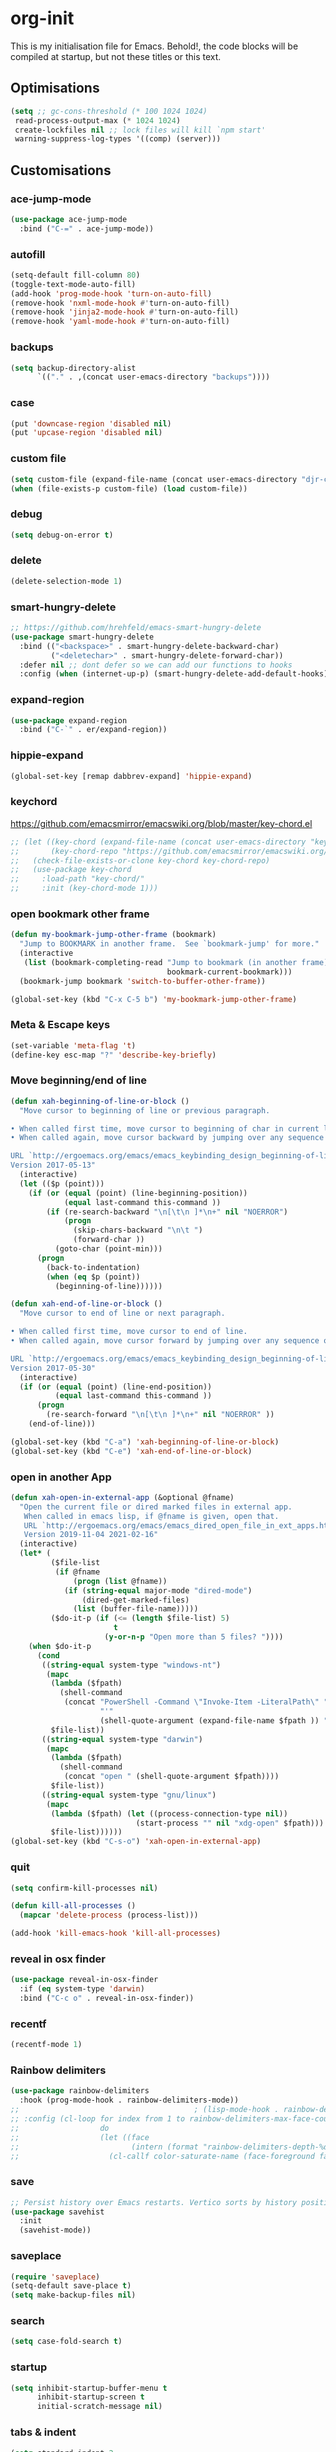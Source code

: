 * org-init
:PROPERTIES:
:header-args: :results silent :tangle yes
:END:
This is my initialisation file for Emacs. Behold!, the code blocks will be
compiled at startup, but not these titles or this text.
** Optimisations
#+begin_src emacs-lisp
  (setq ;; gc-cons-threshold (* 100 1024 1024)
   read-process-output-max (* 1024 1024)
   create-lockfiles nil ;; lock files will kill `npm start'
   warning-suppress-log-types '((comp) (server)))
#+end_src
** Customisations
*** ace-jump-mode
#+begin_src emacs-lisp
  (use-package ace-jump-mode
    :bind ("C-=" . ace-jump-mode))
#+end_src
*** autofill
#+begin_src emacs-lisp
  (setq-default fill-column 80)
  (toggle-text-mode-auto-fill)
  (add-hook 'prog-mode-hook 'turn-on-auto-fill)
  (remove-hook 'nxml-mode-hook #'turn-on-auto-fill)
  (remove-hook 'jinja2-mode-hook #'turn-on-auto-fill)
  (remove-hook 'yaml-mode-hook #'turn-on-auto-fill)
#+end_src
*** backups
#+begin_src emacs-lisp
  (setq backup-directory-alist
        `(("." . ,(concat user-emacs-directory "backups"))))
#+end_src
*** case
#+begin_src emacs-lisp
  (put 'downcase-region 'disabled nil)
  (put 'upcase-region 'disabled nil)
#+end_src
*** custom file
#+begin_src emacs-lisp
  (setq custom-file (expand-file-name (concat user-emacs-directory "djr-custom.el")))
  (when (file-exists-p custom-file) (load custom-file))
#+end_src
*** debug
#+begin_src emacs-lisp
  (setq debug-on-error t)
#+end_src
*** delete
#+begin_src emacs-lisp
  (delete-selection-mode 1)
#+end_src
*** smart-hungry-delete
#+begin_src emacs-lisp
  ;; https://github.com/hrehfeld/emacs-smart-hungry-delete
  (use-package smart-hungry-delete
    :bind (("<backspace>" . smart-hungry-delete-backward-char)
           ("<deletechar>" . smart-hungry-delete-forward-char))
    :defer nil ;; dont defer so we can add our functions to hooks
    :config (when (internet-up-p) (smart-hungry-delete-add-default-hooks)))
#+end_src
*** expand-region
#+begin_src emacs-lisp
  (use-package expand-region
    :bind ("C-`" . er/expand-region))
#+end_src
*** hippie-expand
#+begin_src emacs-lisp
  (global-set-key [remap dabbrev-expand] 'hippie-expand)
#+end_src
*** keychord
https://github.com/emacsmirror/emacswiki.org/blob/master/key-chord.el
#+begin_src emacs-lisp
  ;; (let ((key-chord (expand-file-name (concat user-emacs-directory "key-chord/")))
  ;;       (key-chord-repo "https://github.com/emacsmirror/emacswiki.org/blob/master/key-chord.el"))
  ;;   (check-file-exists-or-clone key-chord key-chord-repo)
  ;;   (use-package key-chord
  ;;     :load-path "key-chord/"
  ;;     :init (key-chord-mode 1)))
#+end_src
*** open bookmark other frame
#+begin_src emacs-lisp
  (defun my-bookmark-jump-other-frame (bookmark)
    "Jump to BOOKMARK in another frame.  See `bookmark-jump' for more."
    (interactive
     (list (bookmark-completing-read "Jump to bookmark (in another frame)"
                                     bookmark-current-bookmark)))
    (bookmark-jump bookmark 'switch-to-buffer-other-frame))

  (global-set-key (kbd "C-x C-5 b") 'my-bookmark-jump-other-frame)
#+end_src
*** Meta & Escape keys
#+begin_src emacs-lisp
  (set-variable 'meta-flag 't)
  (define-key esc-map "?" 'describe-key-briefly)
#+end_src
*** Move beginning/end of line
#+begin_src emacs-lisp
  (defun xah-beginning-of-line-or-block ()
    "Move cursor to beginning of line or previous paragraph.

  • When called first time, move cursor to beginning of char in current line. (if already, move to beginning of line.)
  • When called again, move cursor backward by jumping over any sequence of whitespaces containing 2 blank lines.

  URL `http://ergoemacs.org/emacs/emacs_keybinding_design_beginning-of-line-or-block.html'
  Version 2017-05-13"
    (interactive)
    (let (($p (point)))
      (if (or (equal (point) (line-beginning-position))
              (equal last-command this-command ))
          (if (re-search-backward "\n[\t\n ]*\n+" nil "NOERROR")
              (progn
                (skip-chars-backward "\n\t ")
                (forward-char ))
            (goto-char (point-min)))
        (progn
          (back-to-indentation)
          (when (eq $p (point))
            (beginning-of-line))))))

  (defun xah-end-of-line-or-block ()
    "Move cursor to end of line or next paragraph.

  • When called first time, move cursor to end of line.
  • When called again, move cursor forward by jumping over any sequence of whitespaces containing 2 blank lines.

  URL `http://ergoemacs.org/emacs/emacs_keybinding_design_beginning-of-line-or-block.html'
  Version 2017-05-30"
    (interactive)
    (if (or (equal (point) (line-end-position))
            (equal last-command this-command ))
        (progn
          (re-search-forward "\n[\t\n ]*\n+" nil "NOERROR" ))
      (end-of-line)))

  (global-set-key (kbd "C-a") 'xah-beginning-of-line-or-block)
  (global-set-key (kbd "C-e") 'xah-end-of-line-or-block)
#+end_src
*** open in another App
#+begin_src emacs-lisp
  (defun xah-open-in-external-app (&optional @fname)
    "Open the current file or dired marked files in external app.
     When called in emacs lisp, if @fname is given, open that.
     URL `http://ergoemacs.org/emacs/emacs_dired_open_file_in_ext_apps.html'
     Version 2019-11-04 2021-02-16"
    (interactive)
    (let* (
           ($file-list
            (if @fname
                (progn (list @fname))
              (if (string-equal major-mode "dired-mode")
                  (dired-get-marked-files)
                (list (buffer-file-name)))))
           ($do-it-p (if (<= (length $file-list) 5)
                         t
                       (y-or-n-p "Open more than 5 files? "))))
      (when $do-it-p
        (cond
         ((string-equal system-type "windows-nt")
          (mapc
           (lambda ($fpath)
             (shell-command
              (concat "PowerShell -Command \"Invoke-Item -LiteralPath\" "
                      "'"
                      (shell-quote-argument (expand-file-name $fpath )) "'")))
           $file-list))
         ((string-equal system-type "darwin")
          (mapc
           (lambda ($fpath)
             (shell-command
              (concat "open " (shell-quote-argument $fpath))))
           $file-list))
         ((string-equal system-type "gnu/linux")
          (mapc
           (lambda ($fpath) (let ((process-connection-type nil))
                              (start-process "" nil "xdg-open" $fpath)))
           $file-list))))))
  (global-set-key (kbd "C-s-o") 'xah-open-in-external-app)
#+end_src
*** quit
#+begin_src emacs-lisp
  (setq confirm-kill-processes nil)

  (defun kill-all-processes ()
    (mapcar 'delete-process (process-list)))

  (add-hook 'kill-emacs-hook 'kill-all-processes)
#+end_src
*** reveal in osx finder
#+begin_src emacs-lisp
  (use-package reveal-in-osx-finder
    :if (eq system-type 'darwin)
    :bind ("C-c o" . reveal-in-osx-finder))
#+end_src
*** recentf
#+begin_src emacs-lisp
  (recentf-mode 1)
#+end_src
*** Rainbow delimiters
#+begin_src emacs-lisp
  (use-package rainbow-delimiters
    :hook (prog-mode-hook . rainbow-delimiters-mode))
  ;;                                       ; (lisp-mode-hook . rainbow-delimiters-mode)
  ;; :config (cl-loop for index from 1 to rainbow-delimiters-max-face-count
  ;;                  do
  ;;                  (let ((face
  ;;                         (intern (format "rainbow-delimiters-depth-%d-face" index))))
  ;;                    (cl-callf color-saturate-name (face-foreground face) 30))))
#+end_src
*** save
#+begin_src emacs-lisp
  ;; Persist history over Emacs restarts. Vertico sorts by history position.
  (use-package savehist
    :init
    (savehist-mode))
#+end_src
*** saveplace
#+begin_src emacs-lisp
  (require 'saveplace)
  (setq-default save-place t)
  (setq make-backup-files nil)
#+end_src
*** search
#+begin_src emacs-lisp
  (setq case-fold-search t)
#+end_src
*** startup
#+begin_src emacs-lisp
  (setq inhibit-startup-buffer-menu t
        inhibit-startup-screen t
        initial-scratch-message nil)
#+end_src
*** tabs & indent
#+begin_src emacs-lisp
  (setq standard-indent 2
        js-indent-level 2)
  (setq-default indent-tabs-mode nil)
  (setq-default tab-always-indent 'complete)
  (global-set-key (kbd "S-M-t") 'indent-rigidly-left)
#+end_src
** iedit
#+begin_src emacs-lisp
    (use-package iedit
      :bind ("C-:" . iedit-mode))
#+end_src
** Views
*** all-the-icons
#+begin_src emacs-lisp
  (use-package all-the-icons-ibuffer
    :hook (ibuffer-mode . all-the-icons-ibuffer-mode))

  (use-package all-the-icons
    :defer nil
    :init (when (and (internet-up-p)
                     (not (member "all-the-icons" (font-family-list))))
            (all-the-icons-install-fonts t)))

  (defun load-all-the-icons-dired ()
    (interactive)
    (let ((icons-dired (expand-file-name (concat user-emacs-directory "all-the-icons-dired/")))
          (icons-repo "https://github.com/jtbm37/all-the-icons-dired.git"))
      (check-file-exists-or-clone icons-dired icons-repo)
      (add-to-list 'load-path icons-dired)
      (load (concat icons-dired "all-the-icons-dired.el")))
    (all-the-icons-dired-mode 1))

  (add-hook 'dired-mode-hook 'load-all-the-icons-dired)
#+end_src
*** dimmer-mode
#+begin_src emacs-lisp
  (use-package dimmer
    :if window-system
    :defer 1
    :config
    (setq dimmer-exclusion-predicates
          '(helm--alive-p window-minibuffer-p echo-area-p))
    (setq dimmer-exclusion-regexp-list
          '("^\\*[h|H]elm.*\\*" "^\\*Minibuf-[0-9]+\\*"
            "^.\\*which-key\\*$" "^*Messages*" "*LV*"
            "^*[e|E]cho [a|A]rea 0*" "*scratch*"
            "transient"))
    (dimmer-mode t))
#+end_src
*** doom-themes
#+begin_src emacs-lisp
  (use-package doom-themes
    :config
    ;; Global settings (defaults)
    (setq doom-themes-enable-bold t    ; if nil, bold is universally disabled
          doom-themes-enable-italic t) ; if nil, italics is universally disabled
    (load-theme 'doom-monokai-pro t)

    ;; Enable flashing mode-line on errors
    (doom-themes-visual-bell-config)
    ;; Enable custom neotree theme (all-the-icons must be installed!)
    (doom-themes-neotree-config)
    ;; or for treemacs users
    (setq doom-themes-treemacs-theme "doom-atom") ; use "doom-colors" for less minimal icon theme
    (doom-themes-treemacs-config)
    ;; Corrects (and improves) org-mode's native fontification.
    (doom-themes-org-config))
#+end_src
*** doom-mode-line
#+begin_src emacs-lisp
  (use-package doom-modeline
    :after (doom-themes all-the-icons)
    :hook (after-init . doom-modeline-mode))
#+end_src
*** fast-scroll
#+begin_src emacs-lisp
  (use-package fast-scroll)
#+end_src
*** Fonts
**** UTF-8
#+begin_src emacs-lisp
  ;;; utf-8
  (setq locale-coding-system 'utf-8)
  (set-terminal-coding-system 'utf-8)
  (set-keyboard-coding-system 'utf-8)
  (set-selection-coding-system 'utf-8)
  (prefer-coding-system 'utf-8)
#+end_src
**** Unicode
#+begin_src emacs-lisp
  ;; (use-package unicode-fonts
  ;;   :config
  ;;   (unicode-fonts-setup))
#+end_src
**** fira-code-mode
Taken from [[https://github.com/Profpatsch/blog/blob/master/posts/ligature-emulation-in-emacs/post.md#appendix-b-update-1-firacode-integration][here]]
#+begin_src emacs-lisp
  ;; (use-package fira-code-mode
  ;;   :ensure t
  ;;   :if window-system
  ;;   :custom (fira-code-mode-disabled-ligatures '("[]" "x"))  ; ligatures you don't want
  ;;   :hook prog-mode)
#+end_src
**** Ligatures
#+begin_src emacs-lisp
  (let ((lig-path (expand-file-name (concat user-emacs-directory "ligature/")))
        (lig-repo "https://github.com/mickeynp/ligature.el.git"))
    (check-file-exists-or-clone lig-path lig-repo)
    (use-package ligature
      :if window-system
      :load-path "ligature"
      :config 
      ;; Enable the "www" ligature in every possible major mode
      (ligature-set-ligatures 't '("www"))
      ;; Enable traditional ligature support in eww-mode, if the
      ;; `variable-pitch' face supports it
      (ligature-set-ligatures 'eww-mode '("ff" "fi" "ffi"))
      ;; Enable all Cascadia Code ligatures in programming modes
      (ligature-set-ligatures 'prog-mode '("|||>" "<|||" "<==>" "<!--" "####" "~~>" "***" "||=" "||>"
                                           ":::" "::=" "=:=" "===" "==>" "=!=" "=>>" "=<<" "=/=" "!=="
                                           "!!." ">=>" ">>=" ">>>" ">>-" ">->" "->>" "-->" "---" "-<<"
                                           "<~~" "<~>" "<*>" "<||" "<|>" "<$>" "<==" "<=>" "<=<" "<->"
                                           "<--" "<-<" "<<=" "<<-" "<<<" "<+>" "</>" "###" "#_(" "..<"
                                           "..." "+++" "/==" "///" "_|_" "www" "&&" "^=" "~~" "~@" "~="
                                           "~>" "~-" "**" "*>" "*/" "||" "|}" "|]" "|=" "|>" "|-" "{|"
                                           "[|" "]#" "::" ":=" ":>" ":<" "$>" "==" "=>" "!=" "!!" ">:"
                                           ">=" ">>" ">-" "-~" "-|" "->" "--" "-<" "<~" "<*" "<|" "<:"
                                           "<$" "<=" "<>" "<-" "<<" "<+" "</" "#{" "#[" "#:" "#=" "#!"
                                           "##" "#(" "#?" "#_" "%%" ".=" ".-" ".." ".?" "+>" "++" "?:"
                                           "?=" "?." "??" ";;" "/*" "/=" "/>" "//" "__" "~~" "(*" "*)"
                                           "\\\\" "://"))
      ;; Enables ligature checks globally in all buffers. You can also do it
      ;; per mode with `ligature-mode'.
      (global-ligature-mode t)))
#+end_src
**** Fonts
<<fonts>>
#+begin_src emacs-lisp
  (check-font-exists-or-download
   "Hack Nerd Font Mono"
   "https://github.com/pyrho/hack-font-ligature-nerd-font.git"
   13)
#+end_src
**** Emoji
#+begin_src emacs-lisp
  ;; set font for emoji
  (set-fontset-font
   t
   '(#x1f300 . #x1fad0)
   (cond
    ((member "Noto Color Emoji" (font-family-list)) "Noto Color Emoji")
    ((member "Noto Emoji" (font-family-list)) "Noto Emoji")
    ((member "Segoe UI Emoji" (font-family-list)) "Segoe UI Emoji")
    ((member "Symbola" (font-family-list)) "Symbola")
    ((member "Apple Color Emoji" (font-family-list)) "Apple Color Emoji"))
   ;; Apple Color Emoji should be before Symbola, but Richard Stallman disabled it.
   ;; GNU Emacs Removes Color Emoji Support on the Mac
   ;; http://ergoemacs.org/misc/emacs_macos_emoji.html
   ;;
   )
#+end_src
*** highlight-indent-guides
Take from [[https://github.com/DarthFennec/highlight-indent-guides][here]]
#+begin_src emacs-lisp
  (use-package highlight-indent-guides
    :if window-system
    :config (setq highlight-indent-guides-character-face "Fira Code Symbol"
                  highlight-indent-guides-method 'bitmap
                  highlight-indent-guides-auto-character-face-perc 10)
    :hook (prog-mode-hook . highlight-indent-guides-mode))
#+end_src
*** line-num, highlight, toolbar & fringe
#+begin_src emacs-lisp
  (fringe-mode '(nil . 0))
  (tool-bar-mode -1)
  (global-hl-line-mode t)
  (global-display-line-numbers-mode 1)
#+end_src
*** narrow-to-page
#+begin_src emacs-lisp
  (put 'narrow-to-page 'disabled nil)
#+end_src
*** prettify-symbols-mode
#+begin_src emacs-lisp
  (global-prettify-symbols-mode 1)
  (setq prettify-symbols-alist
        '(("lambda" . 955)))
#+end_src
*** telephone-line
#+begin_src emacs-lisp
  ;; (use-package telephone-line
  ;;   :if window-system
  ;;   :ensure t
  ;;   :config (setq telephone-line-lhs
  ;;                 '((accent . (telephone-line-vc-segment
  ;;                              telephone-line-erc-modified-channels-segment
  ;;                              telephone-line-process-segment))
  ;;                   (nil    . (telephone-line-buffer-segment
  ;;                              telephone-line-minor-mode-segment
  ;;                              )))
  ;;                 telephone-line-rhs
  ;;                 '((nil    . (telephone-line-misc-info-segment))
  ;;                   (accent . (telephone-line-major-mode-segment)))))
  ;; (telephone-line-mode t)
#+end_src
*** whitespace
#+begin_src emacs-lisp
  (progn
    ;; Make whitespace-mode with very basic background coloring for whitespaces.
    ;; http://ergoemacs.org/emacs/whitespace-mode.html
    (setq whitespace-style (quote (face spaces tabs newline space-mark tab-mark )))

    ;; Make whitespace-mode and whitespace-newline-mode use “¶” for end of line char and “▷” for tab.
    (setq whitespace-display-mappings
          ;; all numbers are unicode codepoint in decimal. e.g. (insert-char 182 1)
          '(
            (space-mark 32 [183] [46]) ; SPACE 32 「 」, 183 MIDDLE DOT 「·」, 46 FULL STOP 「.」
            (newline-mark 10 [182 10]) ; LINE FEED,
            (tab-mark 9 [9655 9] [92 9]) ; tab
            )))
  (global-whitespace-mode 1)
#+end_src
*** whitespace-cleanup-mode
#+begin_src emacs-lisp
  (use-package whitespace-cleanup-mode
    :config (setq 'whitespace-cleanup-mode t)
    :hook (prog-mode . whitespace-cleanup))
#+end_src
** tree-sitter
#+begin_src emacs-lisp
  ;; (use-package tree-sitter
  ;;   :init (global-tree-sitter-mode 1))

  (use-package tree-sitter-langs
    :after tree-sitter)

  (with-eval-after-load
      'tree-sitter-langs (tree-sitter-require 'tsx)
      'tree-sitter-langs (tree-sitter-require 'json)
      (add-to-list 'tree-sitter-major-mode-language-alist '(web-mode . tsx))
      (add-to-list 'tree-sitter-major-mode-language-alist '(json-mode . json)))
#+end_src
*** too-long-mode
#+begin_src emacs-lisp
  (global-so-long-mode 1)
#+end_src
*** transpose-frame
#+begin_src emacs-lisp
  (use-package transpose-frame
    :if window-system
    :bind ("C-x tf" . transpose-frame))
#+end_src
*** y-or-no-p
#+begin_src emacs-lisp
  (fset 'yes-or-no-p 'y-or-n-p)
#+end_src
*** zoom mode
#+begin_src emacs-lisp
  (custom-set-variables
   '(zoom-mode t))
#+end_src
** Packages and Managers
*** Quelpa
#+begin_src emacs-lisp
  (use-package quelpa
    :if window-system)

  (use-package quelpa-use-package
    :if window-system
    :after quelpa)
#+end_src
*** Update
#+begin_src emacs-lisp
  (use-package auto-package-update
    :config
    (setq auto-package-update-delete-old-versions t)
    (setq auto-package-update-hide-results t)
    (when (internet-up-p
           (auto-package-update-maybe))))
#+end_src
*** Non Elpa/Melpa Package Modes
**** antesc-mode
#+begin_src emacs-lisp
  (let ((antesc-path (concat user-emacs-directory "antesc-mode-master/")))
    (check-file-exists-or-clone antesc-path "https://github.com/programLyrique/antesc-mode.git")
    ;; Antescofo text highlighting
    ;; Thanks to Pierre Donat-Bouillud
    ;; https://github.com/programLyrique/antesc-mode
    (add-to-list 'load-path (expand-file-name antesc-path))
    ;; (autoload 'antesc-mode "antesc-mode" "Major mode for editing Antescofo code" t)

    ;; Extensions for antescofo mode
    (setq auto-mode-alist
          (append '(("\\.\\(score\\|asco\\)\\.txt$" . antesc-mode))
                  auto-mode-alist)))
#+end_src
**** lilypond-mode
#+begin_src emacs-lisp
  (let ((lily-path (concat user-emacs-directory "lilypond-mode/")))
    (check-file-exists-or-clone lily-path "https://github.com/jmgpena/lilypond-mode.git")
    ;; (add-to-list 'load-path (expand-file-name lily-path))
    ;; (load (expand-file-name (concat lily-path "lilypond-init.el")))
    ;; (setq auto-mode-alist (append '(("\\.ly\\'" . lilypond-mode))
    ;;                               auto-mode-alist))

    (use-package lilypond
      :load-path "lilypond-mode/lilypond-init.el"
      :defer t
      :mode "\\.ly\\'"))
#+end_src
**** kintaro-mode
#+begin_src emacs-lisp
  ;; (let ((kintaro-path (concat user-emacs-directory "kintaro-mode")))
  ;;   (check-file-exists-or-clone kintaro-path "https://github.com/danieljamesross/kintaro-mode.git")
  ;;   (setq load-path (cons (expand-file-name kintaro-path) load-path))
  ;;   (require 'kintaro-mode)
  ;;   (add-to-list 'auto-mode-alist '("\\.ksdl\\'" . kintaro-mode)))
#+end_src
** Files, paths, buffers
*** File Types & modes
#+begin_src emacs-lisp
  (setq auto-mode-alist
        (append '(("\\.c\\'"       . c-mode)
                  ("\\.cs\\'"      . csharp-mode)
                  ("\\.txt\\'"     . text-mode)
                  ("\\.md\\'"      . markdown-mode)
                  ("\\.cpp\\'"     . c++-mode)
                  ("\\.CPP\\'"     . c++-mode)
                  ("\\.h\\'"       . c-mode)
                  ("\\.lsp\\'"     . lisp-mode)
                  ("\\.cl\\'"      . lisp-mode)
                  ("\\.cm\\'"      . lisp-mode)
                  ("\\.lisp\\'"    . lisp-mode)
                  ("\\.clm\\'"     . lisp-mode)
                  ("\\.ins\\'"     . lisp-mode)
                  ("\\.el\\'"      . emacs-lisp-mode)
                  ("\\.el.gz\\'"   . emacs-lisp-mode)
                  ("\\.ws\\'"      . lisp-mode)
                  ("\\.asd\\'"     . lisp-mode)
                  ("\\.yaml\\'"    . yaml-mode)
                  ("\\.py\\'"      . python-mode)
                  ("\\.tex\\'"     . latex-mode)
                  ("\\.cls\\'"     . latex-mode)
                  ("\\.java\\'"    . java-mode)
                  ("\\.ascii\\'"   . text-mode)
                  ("\\.sql\\'"     . sql-mode)
                  ("\\.pl\\'"      . perl-mode)
                  ("\\.php\\'"     . php-mode)
                  ("\\.jxs\\'"     . shader-mode)
                  ("\\.sh\\'"      . shell-mode)
                  ("\\.gnuplot\\'" . shell-mode)
                  ("\\.svg\\'"     . nxml-mode)
                  ("\\.mdx\\'"     . markdown-mode))
                auto-mode-alist))
#+end_src
*** iBuffer & Dired
**** iBuffer
#+begin_src emacs-lisp
  (setq ibuffer-saved-filter-groups
        '(("home"
           ("GIT" (or (name . "^magit")
                      (name . "^ediff")
                      (name . "\\.git")))
           ("jsx/tsx" (or (name . "\\.jsx")
                          (name . "\\.tsx")))
           ("js/ts" (or (name . "\\.js")
                        (name . "\\.ts")))
           ("Web Dev" (or (mode . html-mode)
                          (name . "\\.html")
                          (name . "\\.njk")
                          (mode . jinja2-mode)))
           ("CSS" (or (mode . css-mode)
                      (mode . scss-mode)
                      (mode . sass-mode)
                      (name . "\\.css")
                      (name . "\\.scss")
                      (name . "\\.sass")))
           ("Python" (or (mode . python-mode)
                         (name . "\\.py")))
           ("JSON/YAML/Config" (or (mode . json-mode)
                                   (name . "\\.json")
                                   (mode . yaml-mode)
                                   (name . "\\.yaml")
                                   (mode . kintaro-mode)
                                   (name . "\\.ksdl")))
           ("SVG" (name . "\\.svg"))
           ("ERC" (mode . erc-mode))
           ("find" (or (mode . xref-mode)
                       (mode . dired-mode)))
           ("emacs-config" (or (name . "emacs-config")
                               (name . "djr-init")
                               (name . "README.org")
                               (name . "init.el")))
           ("Org" (mode . org-mode))
           ("lisp" (or (name . "\\.lisp")
                       (name . "\\.lsp")
                       (name . "\\.el")
                       (name . "\\.asd")
                       (name . "\\.clm")
                       (mode . lisp-mode)))
           ("Shell Scripts" (or (name . "\\.sh")
                                (mode . "sh-mode")))
           ("Shells/Terminals/REPLs" (or (name . "\\*eshell\\*")
                                         (name . "\\*terminal\\*")
                                         (name . "\\*slime-repl sbcl\\*")
                                         (name . "\\*shell\\*")
                                         (name . "\\*vterminal")))
           ("Logs" (or (name . "\\*Messages\\*")
                       (name . "\\*slime-events\\*")
                       (name . "\\*inferior-lisp\\*")
                       (name . "\\*lsp")
                       (name . "\\*jsts")
                       (name . "\\*tide")
                       (name . "\\*eslint")))
           ("Help" (or (name . "\\*Help\\*")
                       (name . "\\*Apropos\\*")
                       (name . "\\*Completions\\*")
                       (name . "\\*info\\*")))
           ("Misc" (or  (name . "untitled")
                        (name . "\\*scratch\\*"))))))
  (setq ibuffer-expert t)
  (setq ibuffer-show-empty-filter-groups nil)
  (add-hook 'ibuffer-mode-hook
            #'(lambda ()
                (ibuffer-auto-mode 1)
                (ibuffer-switch-to-saved-filter-groups "home")))
  (setq dired-auto-revert-buffer t
        auto-revert-verbose nil)

#+end_src
**** Dired
#+begin_src emacs-lisp
  (setq dired-sidebar-icon-scale 0.1
        dired-sidebar-mode-line-format
        '("%e" mode-line-front-space mode-line-buffer-identification " " mode-line-end-spaces)
        dired-sidebar-recenter-cursor-on-tui-update nil
        dired-sidebar-should-follow-file t
        dired-sidebar-toggle-hidden-commands '(rotate-windows toggle-window-split balance-windows)
        dired-dwim-target t)
  (put 'dired-find-alternate-file 'disabled nil)
  (add-hook 'dired-mode-hook
        (lambda ()
          (dired-hide-details-mode)))

#+end_src
***** Dired Rainbow
#+begin_src emacs-lisp
  (use-package dired-rainbow
    :if window-system
    :defer 2
    :config
    (progn
      (dired-rainbow-define-chmod directory "#6cb2eb" "d.*")
      (dired-rainbow-define html "#eb5286" ("css" "less" "sass" "scss" "htm" "html" "jhtm" "mht" "eml" "mustache" "xhtml"))
      (dired-rainbow-define js "#ff1493" ("js" "jsx" "ts" "tsx"))
      (dired-rainbow-define xml "#f2d024" ("xml" "xsd" "xsl" "xslt" "wsdl" "bib" "json" "msg" "pgn" "rss" "yaml" "yml" "rdata"))
      (dired-rainbow-define document "#9561e2" ("docm" "doc" "docx" "odb" "odt" "pdb" "pdf" "ps" "rtf" "djvu" "epub" "odp" "ppt" "pptx"))
      (dired-rainbow-define markdown "#ffed4a" ("org" "etx" "info" "markdown" "md" "mkd" "nfo" "pod" "rst" "tex" "textfile" "txt"))
      (dired-rainbow-define database "#6574cd" ("xlsx" "xls" "csv" "accdb" "db" "mdb" "sqlite" "nc"))
      (dired-rainbow-define media "#de751f" ("mp3" "mp4" "mkv" "MP3" "MP4" "avi" "mpeg" "mpg" "flv" "ogg" "mov" "mid" "midi" "wav" "aiff" "flac"))
      (dired-rainbow-define image "#f66d9b" ("tiff" "tif" "cdr" "gif" "ico" "jpeg" "jpg" "png" "psd" "eps" "svg"))
      (dired-rainbow-define log "#c17d11" ("log"))
      (dired-rainbow-define shell "#f6993f" ("awk" "bash" "bat" "sed" "sh" "zsh" "vim"))
      (dired-rainbow-define interpreted "#38c172" ("py" "ipynb" "rb" "pl" "t" "msql" "mysql" "pgsql" "sql" "r" "clj" "cljs" "scala" "js"))
      (dired-rainbow-define compiled "#4dc0b5" ("asm" "cl" "lisp" "el" "c" "h" "c++" "h++" "hpp" "hxx" "m" "cc" "cs" "cp" "cpp" "go" "f" "for" "ftn" "f90" "f95" "f03" "f08" "s" "rs" "hi" "hs" "pyc" ".java"))
      (dired-rainbow-define executable "#8cc4ff" ("exe" "msi"))
      (dired-rainbow-define compressed "#51d88a" ("7z" "zip" "bz2" "tgz" "txz" "gz" "xz" "z" "Z" "jar" "war" "ear" "rar" "sar" "xpi" "apk" "xz" "tar"))
      (dired-rainbow-define packaged "#faad63" ("deb" "rpm" "apk" "jad" "jar" "cab" "pak" "pk3" "vdf" "vpk" "bsp"))
      (dired-rainbow-define encrypted "#ffed4a" ("gpg" "pgp" "asc" "bfe" "enc" "signature" "sig" "p12" "pem"))
      (dired-rainbow-define fonts "#6cb2eb" ("afm" "fon" "fnt" "pfb" "pfm" "ttf" "otf"))
      (dired-rainbow-define partition "#e3342f" ("dmg" "iso" "bin" "nrg" "qcow" "toast" "vcd" "vmdk" "bak"))
      (dired-rainbow-define vc "#0074d9" ("git" "gitignore" "gitattributes" "gitmodules"))
      (dired-rainbow-define-chmod executable-unix "#38c172" "-.*x.*")))
#+end_src
**** ls
#+begin_src emacs-lisp
  (when (string= system-type "darwin")
    (setq dired-use-ls-dired nil))
#+end_src
*** exec-path-from-shell
#+begin_src emacs-lisp
  (use-package exec-path-from-shell
    :if (memq window-system '(mac ns x))
    :config (setq default-directory (expand-file-name "~/"))
    (setenv "SHELL" "/bin/zsh")
    (if (and (fboundp 'native-comp-available-p)
             (native-comp-available-p))
        (progn
          (message "Native comp is available")
          ;; Using Emacs.app/Contents/MacOS/bin since it was compiled with
          ;; ./configure --prefix="$PWD/nextstep/Emacs.app/Contents/MacOS"
          (add-to-list 'exec-path (concat invocation-directory "bin") t)
          (setenv "LIBRARY_PATH" (concat (getenv "LIBRARY_PATH")
                                         (when (getenv "LIBRARY_PATH")
                                           ":")
                                         ;; This is where Homebrew puts gcc libraries.
                                         (car (file-expand-wildcards
                                               (expand-file-name "/usr/local/opt/gcc/lib/gcc/*")))))
          ;; Only set after LIBRARY_PATH can find gcc libraries.
          (setq comp-deferred-compilation t))
      (message "Native comp is *not* available"))
    (add-to-list 'exec-path default-directory)
    (add-to-list 'exec-path user-emacs-directory)
    (add-to-list 'exec-path (expand-file-name "~/.local/bin"))
    (exec-path-from-shell-initialize))
#+end_src
*** Buffers and Frames
**** buffer boundaries
#+begin_src emacs-lisp
  (setq indicate-buffer-boundaries 'left)
#+end_src
**** Buffer opening
#+begin_src emacs-lisp
  ;; ignore case when switching buffers with C-x b
  (setq read-buffer-completion-ignore-case t)
#+end_src
**** buffer-move
#+begin_src emacs-lisp
  (use-package buffer-move
    :bind (("s-C-<up>" . buf-move-up)
           ("s-C-<down>" . buf-move-down)
           ("s-C-<left>" . buf-move-left)
           ("s-C-<right>" . buf-move-right)))
#+end_src
**** Frames
#+begin_src emacs-lisp
  (when (display-graphic-p)
    (add-to-list 'initial-frame-alist '(fullscreen . maximized))
    (add-to-list 'default-frame-alist '(fullscreen . maximized)))
  (setq one-buffer-one-frame-mode nil)
        ;;; Use the commands "control+x" followed by an arrow to
        ;;; navigate between panes
  ;; (global-set-key (kbd "C-x <up>") 'windmove-up)
  ;; (global-set-key (kbd "C-x <down>") 'windmove-down)
  ;; (global-set-key (kbd "C-x <left>") 'windmove-left)
  ;; (global-set-key (kbd "C-x <right>") 'windmove-right)

  (global-set-key (kbd "s-C-M-i") 'windmove-up)
  (global-set-key (kbd "s-C-M-k") 'windmove-down)
  (global-set-key (kbd "s-C-M-j") 'windmove-left)
  (global-set-key (kbd "s-C-M-l") 'windmove-right)
#+end_src
**** display all vterms
#+begin_src emacs-lisp
  (defun buffer-in-window-list ()
    (let (buffers)
      (walk-windows
       (lambda (window) (push (window-buffer window) buffers)) t t)
      buffers))

  (defun delete-non-vterms-windows (window)
    (when (not (string-match vterm-string (buffer-name (window-buffer window))))
      (delete-window window)))

  (defun display-all-vterms ()
    (interactive)
    (delete-other-windows)
    (let ((buffers-in-window (buffer-in-window-list))
          (vterm-string "\\*vterm"))
      (dolist (buffer (buffer-list))
        (when (and (string-match vterm-string (buffer-name buffer))
                   (not (memq buffer buffers-in-window)))
          (set-window-buffer (split-window (get-largest-window)) buffer)))
      (walk-windows #'delete-non-vterms-windows)
      (if (< (frame-outer-width) (x-display-pixel-width))
          (transpose-frame))
      (balance-windows)))
#+end_src
*** Node

#+begin_src emacs-lisp
  (use-package add-node-modules-path
    :config)
#+end_src
** Web Dev
*** CSS
**** Indenting & brackets
#+begin_src emacs-lisp
  (setq css-electric-semi-behavior t
        css-indent-offset  2
        css-tab-mode 'auto)
#+end_src
**** Prettier CSS
#+begin_src emacs-lisp
  (add-hook 'css-mode-hook #'prettier-js-mode)
#+end_src
**** Remove leading zeros
This undoes the formatting by `prettier` to conform with Google's style guide.
i.e. `0.3s` becomes `.3s`
#+begin_src emacs-lisp
  (defun remove-decimal-zero ()
    (interactive)
    (save-excursion
      (beginning-of-buffer)
      (replace-regexp "0\\." ".")))

  ;; (add-hook 'css-mode-hook
  ;;           #'(lambda ()
  ;;               (add-hook 'before-save-hook 'remove-decimal-zero nil 'local)))
  ;; (add-hook 'scss-mode-hook
  ;;           #'(lambda ()
  ;;               (add-hook 'before-save-hook 'remove-decimal-zero nil 'local)))
#+end_src
**** Css sort
#+begin_src emacs-lisp
  ;; (use-package com-css-sort
  ;;   :ensure t
  ;;   :config
  ;;   (setq com-css-sort-sort-type 'alphabetic-sort))

  ;; (add-hook 'css-mode-hook
  ;;           #'(lambda ()
  ;;               (add-hook 'before-save-hook 'com-css-sort-attributes-document nil 'local)))
  ;; (add-hook 'scss-mode-hook
  ;;           #'(lambda ()
  ;;               (add-hook 'before-save-hook 'com-css-sort-attributes-document nil 'local)))
#+end_src
**** SASS
#+begin_src emacs-lisp
  (use-package sass-mode
    :defer t
    :config
    (enable-minor-mode '("\\.sass?\\'" . sass-mode)))
#+end_src
*** js-comint
#+begin_src emacs-lisp
  (use-package js-comint
    :config
    (setq inferior-js-program-command "/usr/bin/java org.mozilla.javascript.tools.shell.Main")
    (add-hook 'js2-mode-hook
              #'(lambda ()
                  (local-set-key "\C-x\C-e" 'js-send-last-sexp)
                  (local-set-key "\C-\M-x" 'js-send-last-sexp-and-go)
                  (local-set-key "\C-cb" 'js-send-buffer)
                  (local-set-key "\C-c\C-b" 'js-send-buffer-and-go)
                  (local-set-key "\C-cl" 'js-load-file-and-go))))
#+end_src
*** emmet
#+begin_src emacs-lisp
  ;; (use-package emmet-mode
  ;;   :ensure t
  ;;   :hook ((web-mode . (lambda () (emmet-mode)))
  ;;          (css-mode . (lambda () (emmet-mode)))
  ;;          local-write-file-hooks . (lambda () (delete-trailing-whitespace) nil)))
#+end_src
*** web-mode
#+begin_src emacs-lisp
  (use-package web-mode
    ;; :mode "\\.ts[x]?\\'"
    :after (tree-sitter-mode tree-sitter-langs)
    :config
    (setq web-mode-enable-auto-quoting nil)
    (tree-sitter-mode 1)
    (tree-sitter-hl-mode 1))
#+end_src
**** web-mode-indent
#+begin_src emacs-lisp
  (defun my-setup-indent (n)
    ;; java/c/c++
    (setq-local c-basic-offset n)
    ;; web development
    (setq-local indent-tabs-mode nil)
    (setq-local tab-width n)
    (setq typescript-indent-level n)
    (setq-local web-mode-markup-indent-offset n) ; web-mode, html tag in html file
    (setq-local web-mode-css-indent-offset n) ; web-mode, css in html file
    (setq-local web-mode-code-indent-offset n) ; web-mode, js code in html file
    (setq-local css-indent-offset n)) ; css-mode

  (defun my-web-code-style ()
    (interactive)
    (my-setup-indent 2))

  (add-hook 'web-mode-hook 'my-web-code-style)
#+end_src
*** prettier-js-mode
#+begin_src emacs-lisp
  (let ((prettier-path "~/.nvm/versions/node/v16.11.1/bin/prettier"))
    (unless (file-exists-p (expand-file-name prettier-path))
      (shell-command "npm i -g prettier")))

  (defun args-from-prettier (prettierrc)
    (let* ((json-key-type 'string)
           (json (json-read-file prettierrc)))
      (cl-loop for (a . b) in json
               collect (format "--%s" a)
               collect (if (null (json-encode-keyword b)) "false" (json-encode-keyword b)))))

  (defun set-prettier-args ()
    (require 'projectile)
    (let* ((node-path "node_modules/.bin")
           (prettier-args '("--arrow-parens" "always"
                            "--semi" "true"
                            "--bracket-spacing" "true"
                            "--single-quote" "true"
                            "--jsx-bracket-same-line" "true"
                            "--print-width" "80"
                            "--use-tabs" "false"
                            "--tab-width" "2"))
           (default-directory (projectile-acquire-root))
           (prettier-config (file-expand-wildcards ".prettierrc*" t)))
      (if (and prettier-config (first prettier-config) (file-exists-p (first prettier-config)))
          (progn (message "local prettier found")
                 (let ((local-prettier-args (args-from-prettier (first prettier-config))))
                   (setq prettier-js-args local-prettier-args)))
        (progn (message "no local prettier found")
               (setq prettier-js-args prettier-args)))))

  (use-package prettier-js
    :defer t
    :config (set-prettier-args))

  (defun init-prettier ()
    (interactive)
    ;; (enable-minor-mode
    ;;  '("\\.(jsx?\\|tsx?\\|json)\\'" . prettier-js-mode))
    (prettier-js-mode 1)
    (message "prettier inited"))

  (eval-after-web-mode-load 'init-prettier)

#+end_src
*** tide-mode
#+begin_src emacs-lisp
  (defun setup-tide-mode ()
    (interactive)
    (tide-setup)
    (flycheck-mode +1)
    (setq flycheck-check-syntax-automatically '(save mode-enabled))
    (eldoc-mode +1)
    (tide-hl-identifier-mode +1)
    (setq tide-completion-ignore-case t)
    (eldoc-mode +1)
    (tide-hl-identifier-mode +1)
    (message "setup-tide-mode"))

  ;; aligns annotation to the right hand side
#+end_src
**** rsjx-mode
#+begin_src emacs-lisp
  (use-package rjsx-mode)
#+end_src
**** tide
#+begin_src emacs-lisp
  (defun trigger-tide-setup ()
    (interactive)
    (enable-minor-mode
     '("\\.ts[x]?" . setup-tide-mode)))

  (use-package tide
    :after
    (rjsx-mode flycheck)
    (typescript-mode  flycheck)
    (web-mode  flycheck)
    :hook (typescript-mode . setup-tide-mode)
    (js-mode . setup-tide-mode)
    (rjsx-mode . setup-tide-mode))
  ;; :hook ((before-save . tide-format-before-save))
  (eval-after-web-mode-load 'trigger-tide-setup)
#+end_src
*** jinja
#+begin_src emacs-lisp
  ;;      (use-package jinja2-mode
  ;;        :ensure t
  ;;        :mode "\\.jinja\\'")
#+end_src
*** yaml
#+begin_src emacs-lisp
  (use-package yaml-mode)
#+end_src
*** js-mode
#+begin_src emacs-lisp
  (defun init-js ()
    (interactive)
    (init-prettier)
    (lsp)
    (setup-tide-mode)
    (tree-sitter-mode 1)
    (tree-sitter-hl-mode 1))

  ;; (add-to-list 'auto-mode-alist '("\\.js\\'" . js-mode))
  (add-hook 'js-mode-hook #'init-js)
  (with-eval-after-load 'js-mode
    (define-key js-mode-map (kbd "M-.") nil))
#+end_src
*** tsx-mode
#+begin_src emacs-lisp
    (use-package tsx-mode
      :init
      (use-package coverlay)
      (use-package graphql-mode)
      (check-file-exists-or-clone "tsx/" "https://github.com/orzechowskid/tsx-mode.el.git")
      (add-to-list 'load-path (expand-file-name (concat user-emacs-directory "tsx/")))
      (check-file-exists-or-clone "tsi/" "https://github.com/orzechowskid/tsi.el.git")
      (add-to-list 'load-path (expand-file-name (concat user-emacs-directory "tsi/")))
      (check-file-exists-or-clone "origami/" "https://github.com/gregsexton/origami.el.git")
      (add-to-list 'load-path (expand-file-name (concat user-emacs-directory "origami/")))
      :load-path "~/.emacs.d/tsx"
      :hook (tsx-mode . init-prettier)
      :mode (("\\.[tj]sx?\\'" . tsx-mode)))

    ;; (with-eval-after-load 'tsx-mode
    ;;   (define-key tsx-mode-map (kbd "M-.") nil))
#+end_src
** Shortcuts
*** lorem
#+begin_src emacs-lisp
  (use-package lorem-ipsum)
#+end_src
*** new UNTITLED file
#+begin_src emacs-lisp
  ;; keybinding for this is in the key bindings menu
  ;; `C-c n'
  (defun djr-new-buffer-frame ()
    "Create a new frame with a new empty buffer."
    (interactive)
    (let ((buffer (generate-new-buffer "untitled")))
      (set-buffer-major-mode buffer)
      (display-buffer buffer '(display-buffer-pop-up-frame . nil))))
#+end_src
*** Shortcuts
**** Aliases
#+begin_src emacs-lisp
  (defalias 'pi 'package-install)
  (defalias 'pl 'package-list-packages)
  (defalias 'pr 'package-refresh-contents)
  (defalias 'wm 'web-mode)
  (defalias 'j2 'js2-mode)
  (defalias 'mt 'multi-term)
  (defalias 'rb 'revert-buffer)
  (defalias 'scd 'sc-deftest-template)
  (defalias 'tf 'transpose-frame)
  (defalias 'rbp 'react-boilerplate)
#+end_src
**** Key bindings
#+begin_src emacs-lisp
  (global-set-key "\M-3" #'(lambda() (interactive) (insert "#")))
  (global-set-key (kbd "C-c n") #'djr-new-buffer-frame)
  (global-set-key "\C-x\l" #'(lambda () (interactive)
                               (switch-to-buffer "*slime-repl sbcl*")))
  (global-set-key (kbd "C-x C-b") 'ibuffer) ;; Use Ibuffer for Buffer List
  ;; Becasue I just can't quite those MacOS bindings, and why should I?
  (global-set-key (kbd "s-<right>") 'move-end-of-line)
  (global-set-key (kbd "s-<left>") 'move-beginning-of-line)
  (global-set-key (kbd "s-<up>") 'beginning-of-buffer)
  (global-set-key (kbd "s-<down>") 'end-of-buffer)
  (global-set-key (kbd "M-<up>") 'scroll-down-command)
  (global-set-key (kbd "M-<down>") 'scroll-up-command)
  (global-set-key (kbd "s-w") 'delete-frame)
  (global-set-key (kbd "s-<backspace>") 'kill-whole-line)
  ;; Resize Windows
  ;; (global-set-key (kbd "S-s-C-<down>") 'shrink-window-horizontally)
  ;; (global-set-key (kbd "S-s-C-<up>") 'enlarge-window-horizontally)
  (global-set-key (kbd "C-x C-g") 'project-find-regexp)
#+end_src
*** Wrap with brackets and quotes
#+begin_src emacs-lisp
  ;; turn on highlight selection
  (transient-mark-mode 1)

  (defun xah-insert-bracket-pair (@left-bracket @right-bracket &optional @wrap-method)
    "Insert brackets around selection, word, at point, and maybe move cursor in between.

   ,*left-bracket and *right-bracket are strings. *wrap-method must be either 'line or 'block. 'block means between empty lines.

  • if there's a region, add brackets around region.
  • If *wrap-method is 'line, wrap around line.
  • If *wrap-method is 'block, wrap around block.
  • if cursor is at beginning of line and its not empty line and contain at least 1 space, wrap around the line.
  • If cursor is at end of a word or buffer, one of the following will happen:
   xyz▮ → xyz(▮)
   xyz▮ → (xyz▮)       if in one of the lisp modes.
  • wrap brackets around word if any. e.g. xy▮z → (xyz▮). Or just (▮)

  URL `http://ergoemacs.org/emacs/elisp_insert_brackets_by_pair.html'
  Version 2017-01-17"
    (if (use-region-p)
        (progn ; there's active region
          (let (
                ($p1 (region-beginning))
                ($p2 (region-end)))
            (goto-char $p2)
            (insert @right-bracket)
            (goto-char $p1)
            (insert @left-bracket)
            (goto-char (+ $p2 2))))
      (progn ; no text selection
        (let ($p1 $p2)
          (cond
           ((eq @wrap-method 'line)
            (setq $p1 (line-beginning-position) $p2 (line-end-position))
            (goto-char $p2)
            (insert @right-bracket)
            (goto-char $p1)
            (insert @left-bracket)
            (goto-char (+ $p2 (length @left-bracket))))
           ((eq @wrap-method 'block)
            (save-excursion
              (progn
                (if (re-search-backward "\n[ \t]*\n" nil 'move)
                    (progn (re-search-forward "\n[ \t]*\n")
                           (setq $p1 (point)))
                  (setq $p1 (point)))
                (if (re-search-forward "\n[ \t]*\n" nil 'move)
                    (progn (re-search-backward "\n[ \t]*\n")
                           (setq $p2 (point)))
                  (setq $p2 (point))))
              (goto-char $p2)
              (insert @right-bracket)
              (goto-char $p1)
              (insert @left-bracket)
              (goto-char (+ $p2 (length @left-bracket)))))
           ( ;  do line. line must contain space
            (and
             (eq (point) (line-beginning-position))
             ;; (string-match " " (buffer-substring-no-properties (line-beginning-position) (line-end-position)))
             (not (eq (line-beginning-position) (line-end-position))))
            (insert @left-bracket )
            (end-of-line)
            (insert  @right-bracket))
           ((and
             (or ; cursor is at end of word or buffer. i.e. xyz▮
              (looking-at "[^-_[:alnum:]]")
              (eq (point) (point-max)))
             (not (or
                   (string-equal major-mode "xah-elisp-mode")
                   (string-equal major-mode "emacs-lisp-mode")
                   (string-equal major-mode "lisp-mode")
                   (string-equal major-mode "lisp-interaction-mode")
                   (string-equal major-mode "common-lisp-mode")
                   (string-equal major-mode "clojure-mode")
                   (string-equal major-mode "xah-clojure-mode")
                   (string-equal major-mode "scheme-mode"))))
            (progn
              (setq $p1 (point) $p2 (point))
              (insert @left-bracket @right-bracket)
              (search-backward @right-bracket )))
           (t (progn
                ;; wrap around “word”. basically, want all alphanumeric, plus hyphen and underscore, but don't want space or punctuations. Also want chinese chars
                ;; 我有一帘幽梦，不知与谁能共。多少秘密在其中，欲诉无人能懂。
                (skip-chars-backward "-_[:alnum:]")
                (setq $p1 (point))
                (skip-chars-forward "-_[:alnum:]")
                (setq $p2 (point))
                (goto-char $p2)
                (insert @right-bracket)
                (goto-char $p1)
                (insert @left-bracket)
                (goto-char (+ $p2 (length @left-bracket))))))))))

  (defun xah-insert-paren ()
    (interactive)
    (xah-insert-bracket-pair "(" ")") )

  (defun xah-insert-bracket ()
    (interactive)
    (xah-insert-bracket-pair "[" "]") )

  (defun xah-insert-brace ()
    (interactive)
    (xah-insert-bracket-pair "{" "}") )

  (defun xah-insert-quote ()
    (interactive)
    (xah-insert-bracket-pair "\'" "\'") )

  (defun xah-insert-double-quote ()
    (interactive)
    (xah-insert-bracket-pair "\"" "\"") )

  (defun xah-insert-back-quote ()
    (interactive)
    (xah-insert-bracket-pair "`" "`") )

  (global-set-key (kbd "M-(") 'xah-insert-paren)
  (global-set-key (kbd "M-[") 'xah-insert-bracket)
  (global-set-key (kbd "M-{") 'xah-insert-brace)
  (global-set-key (kbd "M-\"") 'xah-insert-double-quote)
  (global-set-key (kbd "M-'") 'xah-insert-quote)
  (global-set-key (kbd "M-`") 'xah-insert-back-quote)
#+end_src
*** Xah Move Cursor
#+begin_src emacs-lisp
  (defvar xah-brackets nil "string of left/right brackets pairs.")
  (setq xah-brackets "()[]{}<>（）［］｛｝⦅⦆〚〛⦃⦄“”‘’‹›«»「」〈〉《》【】〔〕⦗⦘『』〖〗〘〙｢｣⟦⟧⟨⟩⟪⟫⟮⟯⟬⟭⌈⌉⌊⌋⦇⦈⦉⦊❛❜❝❞❨❩❪❫❴❵❬❭❮❯❰❱❲❳〈〉⦑⦒⧼⧽﹙﹚﹛﹜﹝﹞⁽⁾₍₎⦋⦌⦍⦎⦏⦐⁅⁆⸢⸣⸤⸥⟅⟆⦓⦔⦕⦖⸦⸧⸨⸩｟｠⧘⧙⧚⧛⸜⸝⸌⸍⸂⸃⸄⸅⸉⸊᚛᚜༺༻༼༽⏜⏝⎴⎵⏞⏟⏠⏡﹁﹂﹃﹄︹︺︻︼︗︘︿﹀︽︾﹇﹈︷︸")

  (defvar xah-left-brackets '("(" "{" "[" "<" "〔" "【" "〖" "〈" "《" "「" "『" "“" "‘" "‹" "«" )
    "List of left bracket chars.")
  (progn
    ;; make xah-left-brackets based on xah-brackets
    (setq xah-left-brackets '())
    (dotimes ($x (- (length xah-brackets) 1))
      (when (= (% $x 2) 0)
        (push (char-to-string (elt xah-brackets $x))
              xah-left-brackets)))
    (setq xah-left-brackets (reverse xah-left-brackets)))

  (defvar xah-right-brackets '(")" "]" "}" ">" "〕" "】" "〗" "〉" "》" "」" "』" "”" "’" "›" "»")
    "list of right bracket chars.")
  (progn
    (setq xah-right-brackets '())
    (dotimes ($x (- (length xah-brackets) 1))
      (when (= (% $x 2) 1)
        (push (char-to-string (elt xah-brackets $x))
              xah-right-brackets)))
    (setq xah-right-brackets (reverse xah-right-brackets)))

  (defun xah-backward-left-bracket ()
    "Move cursor to the previous occurrence of left bracket.
  The list of brackets to jump to is defined by `xah-left-brackets'.
  URL `http://ergoemacs.org/emacs/emacs_navigating_keys_for_brackets.html'
  Version 2015-10-01"
    (interactive)
    (re-search-backward (regexp-opt xah-left-brackets) nil t))

  (defun xah-forward-right-bracket ()
    "Move cursor to the next occurrence of right bracket.
  The list of brackets to jump to is defined by `xah-right-brackets'.
  URL `http://ergoemacs.org/emacs/emacs_navigating_keys_for_brackets.html'
  Version 2015-10-01"
    (interactive)
    (re-search-forward (regexp-opt xah-right-brackets) nil t))

  (global-set-key (kbd "S-M-C-<right>") 'xah-forward-right-bracket)
  (global-set-key (kbd "S-M-C-<left>") 'xah-backward-left-bracket)
#+end_src
**** Xah Matching Brackets
#+begin_src emacs-lisp
  (defun xah-goto-matching-bracket ()
    "Move cursor to the matching bracket.
  If cursor is not on a bracket, call `backward-up-list'.
  The list of brackets to jump to is defined by `xah-left-brackets' and `xah-right-brackets'.
  URL `http://ergoemacs.org/emacs/emacs_navigating_keys_for_brackets.html'
  Version 2016-11-22"
    (interactive)
    (if (nth 3 (syntax-ppss))
        (backward-up-list 1 'ESCAPE-STRINGS 'NO-SYNTAX-CROSSING)
      (cond
       ((eq (char-after) ?\") (forward-sexp))
       ((eq (char-before) ?\") (backward-sexp ))
       ((looking-at (regexp-opt xah-left-brackets))
        (forward-sexp))
       ((looking-back (regexp-opt xah-right-brackets) (max (- (point) 1) 1))
        (backward-sexp))
       (t (backward-up-list 1 'ESCAPE-STRINGS 'NO-SYNTAX-CROSSING)))))

  (global-set-key (kbd "S-M-C-<down>") 'xah-goto-matching-bracket)
#+end_src
*** Generate Code
**** THREE box
#+begin_src emacs-lisp
  (defun three-box ()
    (interactive)
    (insert "<mesh>")
    (newline)
    (insert "  <boxBufferGeometry attach='geometry' args={[1, 1, 1]} />")
    (newline)
    (insert "  <meshStandardMaterial attach='material' />")
    (newline)
    (insert "</mesh>"))
#+end_src
**** Add sc-deftest
#+begin_src emacs-lisp
  (defun sc-deftest-template (test)
    (interactive "sdef-test name: ")
    (insert "(sc-deftest test-")
    (insert test)
    (insert " ()")
    (newline)
    (insert "  (let* (())")
    (newline)
    (insert "    (sc-test-check ")
    (newline)
    (insert "    )))"))
#+end_src
**** js-80-slash
#+begin_src emacs-lisp
  (defun js-80-slash ()
    (interactive)
    (cl-loop repeat 80 do (insert "/")))
#+end_src
**** lisp-80-slash
#+begin_src emacs-lisp
  (defun lisp-80-slash ()
    (interactive)
    (cl-loop repeat 80 do (insert ";")))
#+end_src
**** React boilerplate
#+begin_src emacs-lisp
  (defun react-boilerplate (name)
    (interactive "sFunction Name: ")
    (js2-mode)
    (insert "import React from 'react';")
    (newline)
    (newline)
    (insert "function ")
    (insert name)
    (insert "() {")
    (newline)
    (newline)
    (insert "    return ();")
    (newline)
    (insert "};")
    (newline)
    (newline)
    (insert "export default ")
    (insert name)
    (insert ";"))
#+end_src
**** Web boilerplate
#+begin_src emacs-lisp
  (defun web-boilerplate (page-title)
    (interactive "sHTML Title: ")
    (web-mode)
    (insert "<!DOCTYPE html>")
    (newline)
    (insert "<html>")
    (newline)
    (insert "    <head>")
    (newline)
    (insert "      <title>")
    (insert page-title)
    (insert "</title>")
    (newline)
    (insert "    </head>")
    (newline)
    (insert "    <body>")
    (newline)
    (newline)
    (insert "       <h1>This is a Heading</h1>")
    (newline)
    (insert "        <p>This is a paragraph.</p>")
    (newline)
    (newline)
    (insert "    </body>")
    (newline)
    (insert "</html>"))
#+end_src
**** ROBODOC
#+begin_src emacs-lisp
  (defun elisp-depend-filename (fullpath)
    "Return filename without extension and path.
     FULLPATH is the full path of file."
    (file-name-sans-extension (file-name-nondirectory fullpath)))
  (defun robodoc-fun ()
    ;; "Put robodoc code around a funciton definition"
    ;; (interactive "r")
    (interactive)
    (save-excursion
      (backward-sexp)
      (let* ((beg (point))
             (end (progn (forward-sexp) (point)))
             (name (buffer-substring beg end))
             (buffer (elisp-depend-filename (buffer-file-name)))
             ;; (buffer-name))
             ;; is this defun or defmethod
             (letter (progn
                       (backward-sexp 2)
                       (let* ((beg (point))
                              (end (progn (forward-sexp) (point)))
                              (fun (buffer-substring beg end)))
                         ;; (insert (preceding-sexp))
                         (if (string= fun "defun")
                             "f"
                           "m")))))
        (beginning-of-line)
        (newline)
        (previous-line)
        (newline)
        (insert
         ";;;;;;;;;;;;;;;;;;;;;;;;;;;;;;;;;;;;;;;;;;;;;;;;;;;;;;;;;;;;;;;;;;;;;;;;;;;;;;;")
        (newline)
        (insert ";;; ****" letter "* " buffer "/" name)
        ;; (insert ";;; ****" letter "*" buffer "/" name)
        (newline)
        ;; (insert ";;; FUNCTION")
        ;; (newline)
        (insert ";;; AUTHOR")
        (newline)
        (insert ";;; Daniel Ross (mr.danielross[at]gmail[dot]com) ")
        (newline)
        (insert ";;; ")
        (newline)
        (robodoc-fun-aux "DATE")
        (robodoc-fun-aux "DESCRIPTION")
        ;; (insert ";;; " name ":")
        ;; (newline)
        ;; (insert ";;;")
        ;; (newline)
        ;; (insert ";;;")
        ;; (newline)
        (robodoc-fun-aux "ARGUMENTS")
        (robodoc-fun-aux "OPTIONAL ARGUMENTS")
        (robodoc-fun-aux "RETURN VALUE")
        (insert ";;; EXAMPLE")
        (newline)
        (insert "#|")
        (newline)
        (newline)
        (insert "|#")
        (newline)
        (insert ";;; SYNOPSIS")
        (next-line)
        (forward-sexp 2)
        (newline)
        (insert ";;; ****"))))

  (defun robodoc-fun-aux (tag)
    (insert ";;; " tag)
    (newline)
    (insert ";;; ")
    (newline)
    (insert ";;; ")
    (newline))
#+end_src
*** string-inflection
#+begin_src emacs-lisp
  (use-package string-inflection
    :init (global-set-key (kbd "C-x C-/") 'string-inflection-all-cycle))
#+end_src
** Completions
*** vertico
#+begin_src emacs-lisp
  ;; Enable vertico
  (use-package vertico
    :init
    (vertico-mode)

    ;; Grow and shrink the Vertico minibuffer
    (setq vertico-resize t)

    ;; Optionally enable cycling for `vertico-next' and `vertico-previous'.
    (setq vertico-cycle t))

  ;; A few more useful configurations...
  (use-package emacs
    :init
    ;; Add prompt indicator to `completing-read-multiple'.
    ;; Alternatively try `consult-completing-read-multiple'.
    (defun crm-indicator (args)
      (cons (concat "[CRM] " (car args)) (cdr args)))
    (advice-add #'completing-read-multiple :filter-args #'crm-indicator)

    ;; Do not allow the cursor in the minibuffer prompt
    (setq minibuffer-prompt-properties
          '(read-only t cursor-intangible t face minibuffer-prompt))
    (add-hook 'minibuffer-setup-hook #'cursor-intangible-mode)

    (setq completion-cycle-threshold 3)
    ;; Emacs 28: Hide commands in M-x which do not work in the current mode.
    ;; Vertico commands are hidden in normal buffers.
    (setq read-extended-command-predicate
          #'command-completion-default-include-p)
    ;; Enable recursive minibuffers
    (setq enable-recursive-minibuffers t))
#+end_src
*** corfu
#+begin_src emacs-lisp
  (use-package corfu
    ;; Optional customizations
    :custom
    (corfu-cycle t)                ;; Enable cycling for `corfu-next/previous'
    ;; (corfu-auto t)                 ;; Enable auto completion
    ;; (corfu-separator ?\s)          ;; Orderless field separator
    ;; (corfu-quit-at-boundary nil)   ;; Never quit at completion boundary
    ;; (corfu-quit-no-match nil)      ;; Never quit, even if there is no match
    ;; (corfu-preview-current nil)    ;; Disable current candidate preview
    ;; (corfu-preselect-first nil)    ;; Disable candidate preselection
    ;; (corfu-on-exact-match nil)     ;; Configure handling of exact matches
    ;; (corfu-echo-documentation nil) ;; Disable documentation in the echo area
    ;; (corfu-scroll-margin 5)        ;; Use scroll margin

    ;; Enable Corfu only for certain modes.
    ;; :hook ((prog-mode . corfu-mode)
    ;;        (shell-mode . corfu-mode)
    ;;        (eshell-mode . corfu-mode))

    ;; Recommended: Enable Corfu globally.
    ;; This is recommended since Dabbrev can be used globally (M-/).
    ;; See also `corfu-excluded-modes'.
    :ensure t
    :init (global-corfu-mode))
#+end_src
*** Flyspell
Taken from [[https://stackoverflow.com/questions/17126951/emacs-cannot-find-flyspell-ispell][here]].
You need to install the ASpell spell checker. You can install it with homebrew
with `brew install aspell`.
#+begin_src emacs-lisp
  ;; flyspell
  (unless (file-exists-p "/usr/local/bin/aspell")
    (shell-command "brew install aspell"))
  (dolist (hook '(text-mode-hook markdown-mode-hook))
    (add-hook hook 'flyspell-mode))
  (add-hook 'prog-mode-hook 'flyspell-prog-mode)
  (setq ispell-dictionary "british")
  (setq flyspell-issue-message-flag nil)
  (defun flyspell-emacs-popup-textual (event poss word)
    "A textual flyspell popup menu."
    (unless (package-installed-p 'popup)
      (use-package popup))
    (when (package-installed-p 'popup)
      (require 'popup)
      (let* ((corrects (if flyspell-sort-corrections
                           (sort (car (cdr (cdr poss))) 'string<)
                         (car (cdr (cdr poss)))))
             ;; sssss
             ;; shljdsljhslhjslh 
             (cor-menu (if (consp corrects)
                           (mapcar (lambda (correct)
                                     (list correct correct))
                                   corrects)
                         '()))
             (affix (car (cdr (cdr (cdr poss)))))
             show-affix-info
             (base-menu  (let ((save (if (and (consp affix) show-affix-info)
                                         (list
                                          (list (concat "Save affix: " (car affix))
                                                'save)
                                          '("Accept (session)" session)
                                          '("Accept (buffer)" buffer))
                                       '(("Save word" save)
                                         ("Accept (session)" session)
                                         ("Accept (buffer)" buffer)))))
                           (if (consp cor-menu)
                               (append cor-menu (cons "" save))
                             save)))
             (menu (mapcar
                    (lambda (arg) (if (consp arg) (car arg) arg))
                    base-menu)))
        (cadr (assoc (popup-menu* menu :scroll-bar t) base-menu))))
    (eval-after-load "flyspell"
      '(progn
         (fset 'flyspell-emacs-popup 'flyspell-emacs-popup-textual))))

  ;; two-finger clicks for mac
  (eval-after-load "flyspell"
    '(progn
       (define-key flyspell-mouse-map [down-mouse-3] #'flyspell-correct-word)
       (define-key flyspell-mouse-map [mouse-3] #'undefined)))


#+end_src
*** Flycheck
#+begin_src emacs-lisp
  (use-package flycheck
    :ensure t
    :init (global-flycheck-mode))
#+end_src
*** Minibuffer auto-complete
#+begin_src emacs-lisp
  (setq completion-styles '(basic initials partial-completion flex)) ; > Emacs 27.1
  (setq completion-cycle-threshold 10)
#+end_src
*** Fido
#+begin_src emacs-lisp
  ;;     (setq fido-mode t)
#+end_src
*** Bash completion
#+begin_src emacs-lisp
  (use-package bash-completion
    :defer t
    :config (bash-completion-setup))
#+end_src
*** selectrum
#+begin_src emacs-lisp
  (use-package selectrum
    :config (selectrum-mode +1))

  (use-package selectrum-prescient
    :config
    ;; to make sorting and filtering more intelligent
    (selectrum-prescient-mode +1)
    ;; to save your command history on disk, so the sorting gets more
    ;; intelligent over time
    (prescient-persist-mode +1))
#+end_src
*** Marginalia
#+begin_src emacs-lisp
  ;; Enable richer annotations using the Marginalia package
  (use-package marginalia
    ;; Either bind `marginalia-cycle` globally or only in the minibuffer
    :bind (("M-A" . marginalia-cycle)
           :map minibuffer-local-map
           ("M-A" . marginalia-cycle))

    ;; The :init configuration is always executed (Not lazy!)
    :init

    ;; Must be in the :init section of use-package such that the mode gets
    ;; enabled right away. Note that this forces loading the package.
    (marginalia-mode))
#+end_src
*** Orderless
#+begin_src emacs-lisp
  (use-package orderless
    :custom (completion-styles '(orderless)))
#+end_src
*** consult
#+begin_src emacs-lisp
  ;; Example configuration for Consult
  (use-package consult
    ;; Replace bindings. Lazily loaded due by `use-package'.
    :bind (;; C-c bindings (mode-specific-map)
           ("C-c h" . consult-history)
           ("C-c m" . consult-mode-command)
           ("C-c b" . consult-bookmark)
           ("C-c k" . consult-kmacro)
           ;; C-x bindings (ctl-x-map)
           ("C-x M-:" . consult-complex-command)     ;; orig. repeat-complex-command
           ;; ("C-x b" . consult-buffer)                ;; orig. switch-to-buffer
           ;; ("C-x 4 b" . consult-buffer-other-window) ;; orig. switch-to-buffer-other-window
           ;; ("C-x 5 b" . consult-buffer-other-frame)  ;; orig. switch-to-buffer-other-frame
           ;; Custom M-# bindings for fast register access
           ("M-#" . consult-register-load)
           ;; ("M-'" . consult-register-store)          ;; orig. abbrev-prefix-mark (unrelated)
           ("C-M-#" . consult-register)
           ;; Other custom bindings
           ("M-y" . consult-yank-pop)                ;; orig. yank-pop
           ("<help> a" . consult-apropos)            ;; orig. apropos-command
           ;; M-g bindings (goto-map)
           ("M-g e" . consult-compile-error)
           ("M-g f" . consult-flymake)               ;; Alternative: consult-flycheck
           ("M-g g" . consult-goto-line)             ;; orig. goto-line
           ("M-g M-g" . consult-goto-line)           ;; orig. goto-line
           ("M-g o" . consult-outline)               ;; Alternative: consult-org-heading
           ("M-g m" . consult-mark)
           ("M-g k" . consult-global-mark)
           ("M-g i" . consult-imenu)
           ("M-g I" . consult-imenu-multi)
           ;; M-s bindings (search-map)
           ("M-s f" . consult-find)
           ("M-s F" . consult-locate)
           ("M-s g" . consult-grep)
           ("M-s G" . consult-git-grep)
           ("M-s r" . consult-ripgrep)
           ("M-s l" . consult-line)
           ("M-s L" . consult-line-multi)
           ("M-s m" . consult-multi-occur)
           ("M-s k" . consult-keep-lines)
           ("M-s u" . consult-focus-lines)
           ;; Isearch integration
           ("M-s e" . consult-isearch)
           :map isearch-mode-map
           ;; ("M-e" . consult-isearch)                 ;; orig. isearch-edit-string
           ("M-s e" . consult-isearch)               ;; orig. isearch-edit-string
           ("M-s l" . consult-line)                  ;; needed by consult-line to detect isearch
           ("M-s L" . consult-line-multi))           ;; needed by consult-line to detect isearch

    ;; Enable automatic preview at point in the *Completions* buffer.
    ;; This is relevant when you use the default completion UI,
    ;; and not necessary for Vertico, Selectrum, etc.
    ;; :hook (completion-list-mode . consult-preview-at-point-mode)

    ;; The :init configuration is always executed (Not lazy)
    :init

    ;; Optionally configure the register formatting. This improves the register
    ;; preview for `consult-register', `consult-register-load',
    ;; `consult-register-store' and the Emacs built-ins.
    (setq register-preview-delay 0
          register-preview-function #'consult-register-format)

    ;; Optionally tweak the register preview window.
    ;; This adds thin lines, sorting and hides the mode line of the window.
    (advice-add #'register-preview :override #'consult-register-window)

    ;; Optionally replace `completing-read-multiple' with an enhanced version.
    (advice-add #'completing-read-multiple :override #'consult-completing-read-multiple)

    ;; Use Consult to select xref locations with preview
    ;; (setq xref-show-xrefs-function #'consult-xref
    ;;       xref-show-definitions-function #'consult-xref)

    ;; Configure other variables and modes in the :config section,
    ;; after lazily loading the package.
    :config

    ;; Optionally configure preview. The default value
    ;; is 'any, such that any key triggers the preview.
    ;; (setq consult-preview-key 'any)
    ;; (setq consult-preview-key (kbd "M-."))
    ;; (setq consult-preview-key (list (kbd "<S-down>") (kbd "<S-up>")))
    ;; For some commands and buffer sources it is useful to configure the
    ;; :preview-key on a per-command basis using the `consult-customize' macro.
    (consult-customize
     consult-theme
     :preview-key '(:debounce 0.2 any)
     consult-ripgrep consult-git-grep consult-grep
     consult-bookmark consult-recent-file consult-xref
     ;; consult--source-file consult--source-project-file consult--source-bookmark
     :preview-key (kbd "M-."))

    ;; Optionally configure the narrowing key.
    ;; Both < and C-+ work reasonably well.
    (setq consult-narrow-key "<") ;; (kbd "C-+")

    ;; Optionally make narrowing help available in the minibuffer.
    ;; You may want to use `embark-prefix-help-command' or which-key instead.
    ;; (define-key consult-narrow-map (vconcat consult-narrow-key "?") #'consult-narrow-help)

    ;; Optionally configure a function which returns the project root directory.
    ;; There are multiple reasonable alternatives to chose from.
    ;;;; 1. project.el (project-roots)
    (setq consult-project-root-function
          (lambda ()
            (when-let (project (project-current))
              (car (project-roots project)))))
    ;;;; 2. projectile.el (projectile-project-root)
    ;; (autoload 'projectile-project-root "projectile")
    ;; (setq consult-project-root-function #'projectile-project-root)
    ;;;; 3. vc.el (vc-root-dir)
    ;; (setq consult-project-root-function #'vc-root-dir)
    ;;;; 4. locate-dominating-file
    ;; (setq consult-project-root-function (lambda () (locate-dominating-file "." ".git")))
    )
#+end_src
*** embark
#+begin_src emacs-lisp
  (use-package embark

    :bind
    (("C-." . embark-act)         ;; pick some comfortable binding
     ("C-;" . embark-dwim)        ;; good alternative: M-.
     ("C-h B" . embark-bindings)) ;; alternative for `describe-bindings'

    :init

    ;; Optionally replace the key help with a completing-read interface
    (setq prefix-help-command #'embark-prefix-help-command)

    :config

    ;; Hide the mode line of the Embark live/completions buffers
    (add-to-list 'display-buffer-alist
                 '("\\`\\*Embark Collect \\(Live\\|Completions\\)\\*"
                   nil
                   (window-parameters (mode-line-format . none)))))

  ;; Consult users will also want the embark-consult package.
  (use-package embark-consult
    :after (embark consult)
    :demand t ; only necessary if you have the hook below
    ;; if you want to have consult previews as you move around an
    ;; auto-updating embark collect buffer
    :hook
    (embark-collect-mode . consult-preview-at-point-mode))
#+end_src
** lsp-mode
Got this from [[https://emacs-lsp.github.io/lsp-mode/page/installation/][LSP support for Emacs]] site
#+begin_src emacs-lisp
  (defun enable-lsp-for-web-mode ()
    (interactive)
    (enable-minor-mode
     '("\\.js[x]?\\|\\.ts[x]?" . lsp-deferred)))

  (use-package lsp-mode
    :if window-system
    :no-require t
    :commands (lsp lsp-deferred)
    :config (setq lsp-keymap-prefix "C-c l"
                  lsp-headerline-breadcrumb-mode nil
                  lsp-log-io nil
                  lsp-auto-guess-root t
                  lsp-restart 'auto-restart
                  lsp-enable-symbol-highlighting nil
                  lsp-enable-on-type-formatting nil
                  lsp-signature-auto-activate nil
                  lsp-signature-render-documentation nil
                  lsp-eldoc-hook nil
                  lsp-modeline-code-actions-enable nil
                  lsp-modeline-diagnostics-enable nil
                  lsp-semantic-tokens-enable nil
                  lsp-enable-folding nil
                  lsp-enable-imenu nil
                  lsp-enable-snippet nil
                  read-process-output-max (* 1024 1024) ;; 1MB
                  lsp-idle-delay 0.5))

  (eval-after-web-mode-load 'enable-lsp-for-web-mode)
#+end_src
*** lsp-ui
#+begin_src emacs-lisp
  (use-package lsp-ui
    :commands lsp-ui-mode
    :after lsp-mode
    :config
    (setq lsp-ui-doc-enable nil)
    (setq lsp-ui-doc-header t)
    (setq lsp-ui-doc-include-signature t)
    (setq lsp-ui-doc-border (face-foreground 'default))
    (setq lsp-ui-sideline-show-code-actions t)
    (setq lsp-ui-sideline-delay 0.05))
#+end_src
*** lsp-treemacs
#+begin_src emacs-lisp
  (use-package lsp-treemacs
    :after lsp-mode)
#+end_src
** JSON
#+begin_src emacs-lisp
  (use-package json-mode
    :mode "\\.json"
    :hook (init-js))
#+end_src
** Lisp
*** paren-mode
#+begin_src emacs-lisp
  (show-paren-mode 1)
#+end_src
*** SBCL
#+begin_src emacs-lisp
  (when (not (executable-find "sbcl"))
    (shell-command "brew install sbcl"))
  ;; Set your lisp system and, optionally, some contribs
  (setq inferior-lisp-program "/opt/sbcl/bin/sbcl")
  (let ((sbcl-local (car (file-expand-wildcards
                          "/usr/local/Cellar/sbcl/*/lib/sbcl/sbcl.core"))))
    (setq slime-lisp-implementations
          `((sbcl ("/usr/local/bin/sbcl"
                   "--core"
                   ;; replace with correct path of sbcl
                   ,sbcl-local
                   "--dynamic-space-size" "2147")))))
#+end_src
*** slime
#+begin_src emacs-lisp
  ;; slime
  ;; (use-package slime
  ;;   :hook (slime-repl-mode-hook . slime-repl-ansi-color-mode))
#+end_src
*** slime-repl-ansi-color
#+begin_src emacs-lisp
  ;; (use-package slime-repl-ansi-color
  ;;   :after slime-repl
  ;;   :requires slime)
#+end_src
*** paredit
Man, this is slow. Removing it for now.
#+begin_src emacs-lisp
  ;; (autoload 'enable-paredit-mode "paredit" "Turn on pseudo-structural editing of Lisp code." t)
  ;; (add-hook 'emacs-lisp-mode-hook       #'enable-paredit-mode)
  ;; (add-hook 'eval-expression-minibuffer-setup-hook #'enable-paredit-mode)
  ;; (add-hook 'ielm-mode-hook             #'enable-paredit-mode)
  ;; (add-hook 'lisp-mode-hook             #'enable-paredit-mode)
  ;; (add-hook 'lisp-interaction-mode-hook #'enable-paredit-mode)
  ;; (add-hook 'scheme-mode-hook           #'enable-paredit-mode)
  ;; (add-hook 'slime-repl-mode-hook (lambda () (paredit-mode +1)))
  ;; ;; Stop SLIME's REPL from grabbing DEL,
  ;; ;; which is annoying when backspacing over a '('
  ;; (defun override-slime-repl-bindings-with-paredit ()
  ;;   (define-key slime-repl-mode-map
  ;;     (read-kbd-macro paredit-backward-delete-key) nil))
  ;; (add-hook 'slime-repl-mode-hook 'override-slime-repl-bindings-with-paredit)
#+end_src
*** smartparens
This also slow, removing
#+begin_src emacs-lisp
  ;; (require 'smartparens-config)
  ;; (add-hook 'web-mode-hook #'smartparens-mode)
  ;; (add-hook 'emacs-lisp-mode-hook #'smartparens-mode)
  ;; (add-hook 'lisp-mode-hook #'smartparens-mode)
  ;; (add-hook 'latex-mode-hook #'SMARTPARENS-MODE)
#+end_src
*** lisp extra font lock
#+begin_src emacs-lisp
  (use-package lisp-extra-font-lock
    :config (lisp-extra-font-lock-global-mode 1)
    (font-lock-add-keywords
     'emacs-lisp-mode
     '(("(\\s-*\\(\\_<\\(?:\\sw\\|\\s_\\)+\\)\\_>"
        1 'font-lock-function-name-face))
     'append)) ;; <-- Add after all other rules
#+end_src
** Word Processing
*** auctex
Taken from [[https://github.com/jwiegley/use-package/issues/379][this github issue]].
#+begin_src emacs-lisp
  (use-package  auctex
    :defines (latex-help-cmd-alist latex-help-file)
    :mode ("\\.tex\\'" . TeX-latex-mode)
    :init
    (setq reftex-plug-into-AUCTeX t)
    (setenv "PATH" (concat "/Library/TeX/texbin:"
                           (getenv "PATH")))
    (add-to-list 'exec-path "/Library/TeX/texbin")
    :config
    (defun latex-help-get-cmd-alist () ;corrected version:
      "Scoop up the commands in the index of the latex info manual.
   The values are saved in `latex-help-cmd-alist' for speed."
      ;; mm, does it contain any cached entries
      (if (not (assoc "\\begin" latex-help-cmd-alist))
          (save-window-excursion
            (setq latex-help-cmd-alist nil)
            (info-goto-node (concat latex-help-file "Command Index"))
            (goto-char (point-max))
            (while (re-search-backward "^\\* \\(.+\\): *\\(.+\\)\\." nil t)
              (let ((key (buffer-substring (match-beginning 1) (match-end 1)))
                    (value (buffer-substring (match-beginning 2)
                                             (match-end 2))))
                (add-to-list 'latex-help-cmd-alist (cons key value))))))
      latex-help-cmd-alist))

  (use-package latex-preview-pane
    :after auctex)
  ;; (use-package preview)
  (use-package info-look)
  (use-package latex
    :ensure auctex
    :defer t
    :config
    (latex-preview-pane-enable)
    (use-package info-look)
    (add-hook 'LaTeX-mode-hook 'reftex-mode)
    (info-lookup-add-help :mode 'LaTeX-mode
                          :regexp ".*"
                          :parse-rule "\\\\?[a-zA-Z]+\\|\\\\[^a-zA-Z]"
                          :doc-spec '(("(latex2e)Concept Index" )
                                      ("(latex2e)Command Index"))))
#+end_src
*** markdown pandoc
#+begin_src emacs-lisp
  (unless (executable-find "pandoc")
    (shell-command "brew install pandoc"))
  (setq markdown-command "/usr/local/bin/pandoc")
#+end_src
*** LaTeX
#+begin_src emacs-lisp
  ;; (use-package auctex
  ;;   :ensure t
  ;;   :if window-system
  ;;   :config
  ;;     (latex-preview-pane-enable)
  ;;     (require 'latex-pretty-symbols))
#+end_src
** Projectile
#+begin_src emacs-lisp
  (use-package projectile
    :ensure t
    :bind-keymap ("C-c p" . projectile-command-map)
    :config (setq projectile-switch-project-action #'projectile-dired)
    :init (projectile-mode +1))
#+end_src
** Org
#+begin_src emacs-lisp
  (setq org-support-shift-select t)
#+end_src
*** org-agenda
#+begin_src emacs-lisp
  (setq org-directory (expand-file-name "~/org")
        org-agenda-files (list org-directory)
        org-log-into-drawer nil)
#+end_src
*** org-mode dates
#+begin_src emacs-lisp
  (setq-default org-display-custom-times t)
  (setq org-time-stamp-custom-formats '("<%e %B %Y>" . "<%a, %e %b %Y %H:%M>"))
  ;; (use-package ox
  ;;   :ensure t)
  (require 'ox)
  (defun endless/filter-timestamp (trans back _comm)
    "Remove <> around time-stamps."
    (pcase back
      ((or `jekyll `html)
       (replace-regexp-in-string "&[lg]t;" "" trans))
      (`latex
       (replace-regexp-in-string "[<>]" "" trans))))
  (add-to-list 'org-export-filter-timestamp-functions
               #'endless/filter-timestamp)
#+end_src
*** Org tempo
#+begin_src emacs-lisp
  (require 'org-tempo)
  (add-to-list 'org-structure-template-alist '("el" . "src emacs-lisp"))
#+end_src
*** org-reveal
#+begin_src emacs-lisp
  ;; Reveal.js + Org mode
  (use-package ox-reveal
    :config (setq Org-Reveal-root (concat "file://" (expand-file-name "~/reveal.js/"))
                  Org-Reveal-title-slide nil))
#+end_src
*** org bullets
#+begin_src emacs-lisp
  (use-package org-bullets
    :if window-system
    :after org
    :hook (org-mode . org-bullets-mode)
    :custom
    (org-bullets-bullet-list '("◉" "○" "●" "○" "●" "○" "●")))

  ;; Replace list hyphen with dot
  (font-lock-add-keywords 'org-mode
                          '(("^ *\\([-]\\) "
                             (0 (prog1 () (compose-region (match-beginning 1) (match-end 1) "•"))))))
  (when (member "Cantarell" (font-family-list))
    (dolist (face '((org-level-1 . 1.2)
                    (org-level-2 . 1.1)
                    (org-level-3 . 1.05)
                    (org-level-4 . 1.0)
                    (org-level-5 . 1.1)
                    (org-level-6 . 1.1)
                    (org-level-7 . 1.1)
                    (org-level-8 . 1.1)))
      (set-face-attribute (car face) nil :font "Cantarell" :weight 'regular :height (cdr face))))
#+end_src
*** org capture
#+begin_src emacs-lisp
  (custom-set-variables
   '(org-directory (expand-file-name "~/org"))
   '(org-agenda-files (list org-directory)))
  (setq org-default-notes-file (concat org-directory "/notes.org"))
#+end_src
*** custom TODOs
#+begin_src emacs-lisp
  (setq org-todo-keyword-faces
        '(("IN_PROGRESS" . "orange")
          ("BLOCKED" . "blue")
          ("CR" . "orange")
          ("QA" . "green")
          ("POSTPONED" . "blue")
          ("CANCELLED" . "grey")))
  (setq org-todo-keywords
        '((sequence "TODO(t)" "|" "IN_PROGRESS(i)" "POSTPONED(p)"
                    "|" "DONE(d)" "CR(r)" "QA(q)" "CANCELLED(c)" "BLOCKED(b)")))
#+end_src
*** org-jira
This relies on their being auth credentials in the file [[~/.authinfo]]
Details here: [[https://github.com/ahungry/org-jira]]
#+begin_src emacs-lisp
  ;; (use-package org-jira
  ;;   :ensure t
  ;;   :if window-system
  ;;   :config (unless (file-exists-p "~/.org-jira")
  ;;             (make-directory "~/.org-jira"))
  ;;   (setq jiralib-url "https://phantomstudios.atlassian.net/")
  ;;   (setq org-jira-done-states '("Merged" "Done" "Closed"))
  ;;   (setq org-jira-jira-status-to-org-keyword-alist
  ;;         '(("In Progress" . "IN_PROGRESS")
  ;;           ("To Do" . "TODO")
  ;;           ("Reopened" . "TODO")
  ;;           ("Blocked" . "BLOCKED")
  ;;           ("In Review" . "CR")
  ;;           ("Merged" . "+2")
  ;;           ("Ready for QA" . "QA")
  ;;           ("In QA" . "QA")
  ;;           ("Done" . "DONE")
  ;;           ("Ready for Deployment" . "DONE")
  ;;           ("Closed" . "DONE")))
  ;;   (setq org-jira-progress-issue-flow
  ;;         '(("To Do" . "In Progress")
  ;;           ("Reopened/Blocked" . "In Progress")
  ;;           ("In CR" . "Merged")
  ;;           ("Ready for QA" . "Done")
  ;;           ("Ready for Deployment" . "Closed"))))
#+end_src

** Regexp
#+begin_src emacs-lisp
  (defvar my/re-builder-positions nil
    "Store point and region bounds before calling re-builder")
  (advice-add 're-builder
              :before
              (defun my/re-builder-save-state (&rest _)
                "Save into `my/re-builder-positions' the point and region
       positions before calling `re-builder'."
                (setq my/re-builder-positions
                      (cons (point)
                            (when (region-active-p)
                              (list (region-beginning)
                                    (region-end)))))))

  (defun reb-replace-regexp (&optional delimited)
    "Run `query-replace-regexp' with the contents of re-builder. With
       non-nil optional argument DELIMITED, only replace matches
       surrounded by word boundaries."
    (interactive "P")
    (reb-update-regexp)
    (let* ((re (reb-target-binding reb-regexp))
           (replacement (query-replace-read-to
                         re
                         (concat "Query replace"
                                 (if current-prefix-arg
                                     (if (eq current-prefix-arg '-) " backward" " word")
                                   "")
                                 " regexp"
                                 (if (with-selected-window reb-target-window
                                       (region-active-p)) " in region" ""))
                         t))
           (pnt (car my/re-builder-positions))
           (beg (cadr my/re-builder-positions))
           (end (caddr my/re-builder-positions)))
      (with-selected-window reb-target-window
        (goto-char pnt) ; replace with (goto-char (match-beginning 0)) if you want
                                          ; to control where in the buffer the replacement starts
                                          ; with re-builder
        (setq my/re-builder-positions nil)
        (reb-quit)
        (query-replace-regexp re replacement delimited beg end))))
  (require 're-builder)
  (define-key reb-mode-map (kbd "RET") #'reb-replace-regexp)
  (define-key reb-lisp-mode-map (kbd "RET") #'reb-replace-regexp)
  (global-set-key (kbd "C-M-%") #'re-builder)
#+end_src
** Multiple Cursors
#+begin_src emacs-lisp
  (use-package multiple-cursors
    :defer nil
    :ensure t)
#+end_src
** Magit
#+begin_src emacs-lisp
  (use-package magit
    :ensure t
    :bind (("C-x g" . magit-status))
    :defer t)
#+end_src
*** diff
#+begin_src emacs-lisp
  (use-package diff-hl
    :init (turn-on-diff-hl-mode)
    :hook ((prog-mode-hook vc-dir-mode-hook) . turn-on-diff-hl-mode))
#+end_src
** glsl-mode
#+begin_src emacs-lisp
  (check-file-exists-or-clone "glsl/" "https://github.com/jimhourihan/glsl-mode.git")
  (dolist (file '("\\.glsl\\'" "\\.frag\\'" "\\.vert\\'"))
    (add-to-list 'auto-mode-alist `(,file . glsl-mode)))
#+end_src
*** smerge
#+begin_src emacs-lisp
  (use-package smerge-mode
    :bind (("C-c C-n" . smerge-next)
           ("C-c C-p" . smerge-prev)
           ("C-c C-a" . smerge-keep-all)
           ("C-c C-u" . smerge-keep-upper)
           ("C-c C-l" . smerge-keep-lower)))
#+end_src
** shader-mode
#+begin_src emacs-lisp
  (use-package shader-mode
    :ensure t
    :defer t)
#+end_src
** editorconfig
#+begin_src emacs-lisp
  (use-package editorconfig
    :ensure t
    :config
    (editorconfig-mode 1))
#+end_src
** Shells & Terminal Emulators
*** shell highlight
#+begin_src emacs-lisp
  (use-package shx
    :defer t
    :config (shx-global-mode 1))
#+end_src
*** vterm
#+begin_src emacs-lisp
  (use-package vterm
    :config (defun get-full-list ()
              (let ((program-list (split-string (shell-command-to-string "compgen -c") "\n" t ))
                    (file-directory-list (split-string (shell-command-to-string "compgen -f") "\n" t ))
                    (history-list (with-temp-buffer
                                    (insert-file-contents "~/.zsh_history")
                                    (split-string (buffer-string) "\n" t))))

                (delete-dups (append ;;program-list file-directory-list
                              history-list))))

    ;;         (defun vterm-completion-choose-item ()
    ;;           (completing-read "Choose: " (get-full-list) nil nil  (thing-at-point 'word 'no-properties))
    ;;           )
    ;; (setq-local thing-at-point-provider-alist
    ;;             (append thing-at-point-provider-alist
    ;;                     \\='((candidate . remove-before-semi-colon))))
    ;;         (defun vterm-completion ()
    ;;           (interactive)
    ;;           ;; (vterm-directory-sync)
    ;;           (let ((vterm-chosen-item (vterm-completion-choose-item)))
    ;;             (when (thing-at-point 'word)
    ;;               (vterm-send-meta-backspace))
    ;;             (when (stringp vterm-chosen-item)
    ;;               (setq vterm-chosen-item (cdr (split-string vterm-chosen-item ";"))))
    ;;             (vterm-send-string vterm-chosen-item ";")))

    ;;         (defun vterm-directory-sync ()
    ;;           "Synchronize current working directory."
    ;;           (interactive)
    ;;           (when vterm--process
    ;;             (let* ((pid (process-id vterm--process))
    ;;                    (dir (file-truename (format "/proc/%d/cwd/" pid))))
    ;;               (setq default-directory dir))))

    ;;         :bind (:map vterm-mode-map ("<tab>" . 'vterm-completion))
    )
#+end_src
**** multi-vterm
#+begin_src emacs-lisp
  (use-package multi-vterm
    :bind (("C-c vt" . multi-vterm-project)
           ("C-c vn" . multi-vterm-next)
           ("C-c vp" . multi-vterm-prev)))
#+end_src
*** Eshell syntax highlighting
Taken from [[https://github.com/akreisher/eshell-syntax-highlighting/][here]].
#+begin_src emacs-lisp
  (use-package eshell-syntax-highlighting
    :if window-system
    :after eshell-mode ;; Install if not already installed.
    :config
    ;; Enable in all Eshell buffers.
    (eshell-syntax-highlighting-global-mode +1))
#+end_src
** polymode
#+begin_src emacs-lisp
  (use-package polymode)
#+end_src
*** poly-styled-components-mode
#+begin_src emacs-lisp
  ;; (setq css-indent-offset 2)
  ;; (define-hostmode styled-components-hostmode
  ;;   :mode 'web-mode
  ;;   :protect-font-lock t)

  ;; (define-innermode poly-css-styled-components-innermode
  ;;   :mode 'scss-mode
  ;;   :head-matcher "[(?<!\\$){ css keyframes styled]\[^\n\t \]*`\n"
  ;;   :tail-matcher (cons "^\\s-*\\(`;\\)" 1)
  ;;   :body-indent-offset css-indent-offset
  ;;   :head-mode 'host
  ;;   :tail-mode 'host)

  ;; (define-innermode poly-js-inner-block-innermode
  ;;   :mode 'host
  ;;   :head-matcher "\\${"
  ;;   :tail-matcher #'pm-forward-sexp-tail-matcher
  ;;   :body-indent-offset css-indent-offset
  ;;   :can-nest t
  ;;   :head-mode 'host
  ;;   :tail-mode 'host)

  ;; (define-polymode styled-components-mode
  ;;   :hostmode 'styled-components-hostmode
  ;;   :innermodes '(poly-css-styled-components-innermode
  ;;                 poly-js-inner-block-innermode))

  ;; (setq auto-mode-alist
  ;;       (append '(("style\\.[jt]?s[x]?\\'". styled-components-mode))
  ;;               auto-mode-alist))
#+end_src
** emacs-webkit
#+begin_src emacs-lisp
  ;; (use-package webkit
  ;;   :bind (("s-b" . xwidget-webkit-browse-url)) ;; Bind to whatever global key binding you want if you want
  ;;   :config
  ;;   (require 'webkit-ace) ;; If you want link hinting
  ;;   (require 'webkit-dark)) ;; If you want to use the simple dark mode
#+end_src

